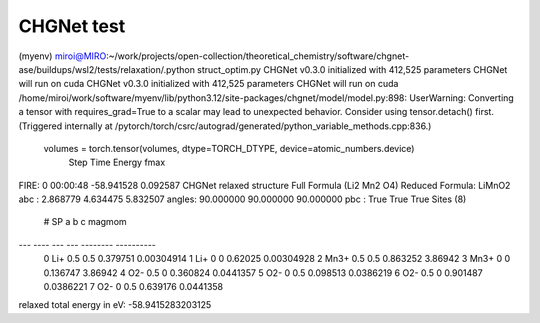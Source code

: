 ===========
CHGNet test
===========

(myenv) miroi@MIRO:~/work/projects/open-collection/theoretical_chemistry/software/chgnet-ase/buildups/wsl2/tests/relaxation/.python struct_optim.py
CHGNet v0.3.0 initialized with 412,525 parameters
CHGNet will run on cuda
CHGNet v0.3.0 initialized with 412,525 parameters
CHGNet will run on cuda
/home/miroi/work/software/myenv/lib/python3.12/site-packages/chgnet/model/model.py:898: UserWarning: Converting a tensor with requires_grad=True to a scalar may lead to unexpected behavior.
Consider using tensor.detach() first. (Triggered internally at /pytorch/torch/csrc/autograd/generated/python_variable_methods.cpp:836.)
  volumes = torch.tensor(volumes, dtype=TORCH_DTYPE, device=atomic_numbers.device)
      Step     Time          Energy          fmax
FIRE:    0 00:00:48      -58.941528        0.092587
CHGNet relaxed structure Full Formula (Li2 Mn2 O4)
Reduced Formula: LiMnO2
abc   :   2.868779   4.634475   5.832507
angles:  90.000000  90.000000  90.000000
pbc   :       True       True       True
Sites (8)
  #  SP      a    b         c      magmom
---  ----  ---  ---  --------  ----------
  0  Li+   0.5  0.5  0.379751  0.00304914
  1  Li+   0    0    0.62025   0.00304928
  2  Mn3+  0.5  0.5  0.863252  3.86942
  3  Mn3+  0    0    0.136747  3.86942
  4  O2-   0.5  0    0.360824  0.0441357
  5  O2-   0    0.5  0.098513  0.0386219
  6  O2-   0.5  0    0.901487  0.0386221
  7  O2-   0    0.5  0.639176  0.0441358
relaxed total energy in eV: -58.9415283203125
